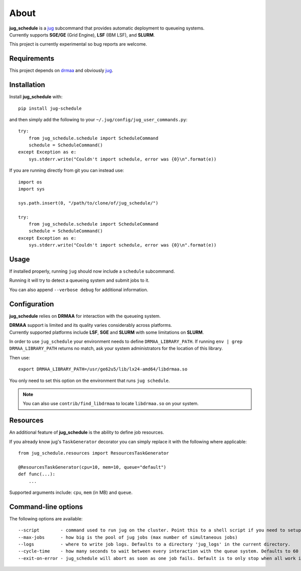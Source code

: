 About
=====

| **jug_schedule** is a `jug <https://github.com/luispedro/jug>`_ subcommand that provides automatic deployment to queueing systems.
| Currently supports **SGE/GE** (Grid Engine), **LSF** (IBM LSF), and **SLURM**.

This project is currently experimental so bug reports are welcome.

Requirements
------------

This project depends on `drmaa <https://github.com/pygridtools/drmaa-python>`_ and obviously `jug <https://github.com/luispedro/jug>`_.

Installation
------------

Install **jug_schedule** with::

    pip install jug-schedule

and then simply add the following to your ``~/.jug/config/jug_user_commands.py``::

    try:
        from jug_schedule.schedule import ScheduleCommand
        schedule = ScheduleCommand()
    except Exception as e:
        sys.stderr.write("Couldn't import schedule, error was {0}\n".format(e))

If you are running directly from git you can instead use::

    import os
    import sys

    sys.path.insert(0, "/path/to/clone/of/jug_schedule/")

    try:
        from jug_schedule.schedule import ScheduleCommand
        schedule = ScheduleCommand()
    except Exception as e:
        sys.stderr.write("Couldn't import schedule, error was {0}\n".format(e))


Usage
-----

If installed properly, running ``jug`` should now include a ``schedule`` subcommand.

Running it will try to detect a queueing system and submit jobs to it.

You can also append ``--verbose debug`` for additional information.

Configuration
-------------

**jug_schedule** relies on **DRMAA** for interaction with the queueing system.

| **DRMAA** support is limited and its quality varies considerably across platforms.
| Currently supported platforms include **LSF**, **SGE** and **SLURM** with some limitations on **SLURM**.

In order to use ``jug_schedule`` your environment needs to define ``DRMAA_LIBRARY_PATH``.
If running ``env | grep DRMAA_LIBRARY_PATH`` returns no match, ask your system administrators for the location of this library.

Then use::

    export DRMAA_LIBRARY_PATH=/usr/ge62u5/lib/lx24-amd64/libdrmaa.so

You only need to set this option on the environment that runs ``jug schedule``.

.. note::
    You can also use ``contrib/find_libdrmaa`` to locate ``libdrmaa.so`` on your system.

Resources
---------

An additional feature of **jug_schedule** is the ability to define job resources.

If you already know jug's ``TaskGenerator`` decorator you can simply replace it with the following where applicable::

    from jug_schedule.resources import ResourcesTaskGenerator

    @ResourcesTaskGenerator(cpu=10, mem=10, queue="default")
    def func(...):
        ...

Supported arguments include: ``cpu``, ``mem`` (in MB) and ``queue``.

Command-line options
--------------------

The following options are available::

    --script        - command used to run jug on the cluster. Point this to a shell script if you need to setup jug's environment prior to execution
    --max-jobs      - how big is the pool of jug jobs (max number of simultaneous jobs)
    --logs          - where to write job logs. Defaults to a directory 'jug_logs' in the current directory.
    --cycle-time    - how many seconds to wait between every interaction with the queue system. Defaults to 60
    --exit-on-error - jug_schedule will abort as soon as one job fails. Default is to only stop when all work is done or all jobs fail.

